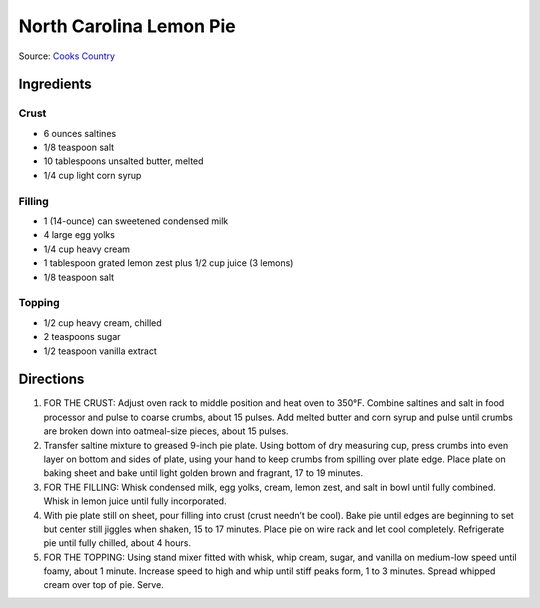 North Carolina Lemon Pie
========================

Source: `Cooks Country <https://www.cookscountry.com/recipes/8305-north-carolina-lemon-pie>`__

Ingredients
-----------

Crust
^^^^^
- 6 ounces saltines
- 1/8 teaspoon salt
- 10 tablespoons unsalted butter, melted
- 1/4 cup light corn syrup

Filling
^^^^^^^
- 1 (14-ounce) can sweetened condensed milk
- 4 large egg yolks
- 1/4 cup heavy cream
- 1 tablespoon grated lemon zest plus 1/2 cup juice (3 lemons)
- 1/8 teaspoon salt

Topping
^^^^^^^
- 1/2 cup heavy cream, chilled
- 2 teaspoons sugar
- 1/2 teaspoon vanilla extract

Directions
----------
1. FOR THE CRUST: Adjust oven rack to middle position and heat oven to 350°F.
   Combine saltines and salt in food processor and pulse to coarse crumbs,
   about 15 pulses. Add melted butter and corn syrup and pulse until crumbs
   are broken down into oatmeal-size pieces, about 15 pulses.
2. Transfer saltine mixture to greased 9-inch pie plate. Using bottom of dry
   measuring cup, press crumbs into even layer on bottom and sides of plate,
   using your hand to keep crumbs from spilling over plate edge. Place plate
   on baking sheet and bake until light golden brown and fragrant,
   17 to 19 minutes.
3. FOR THE FILLING: Whisk condensed milk, egg yolks, cream, lemon zest, and
   salt in bowl until fully combined. Whisk in lemon juice until fully
   incorporated.
4. With pie plate still on sheet, pour filling into crust (crust needn’t be
   cool). Bake pie until edges are beginning to set but center still jiggles
   when shaken, 15 to 17 minutes. Place pie on wire rack and let cool
   completely. Refrigerate pie until fully chilled, about 4 hours.
5. FOR THE TOPPING: Using stand mixer fitted with whisk, whip cream, sugar,
   and vanilla on medium-low speed until foamy, about 1 minute. Increase speed
   to high and whip until stiff peaks form, 1 to 3 minutes. Spread whipped
   cream over top of pie. Serve.

